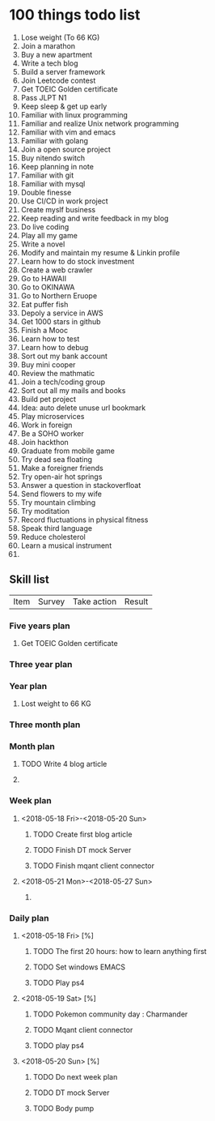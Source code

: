 
* 100 things todo list  
1. Lose weight (To 66 KG)
2. Join a marathon
3. Buy a new apartment
4. Write a tech blog
5. Build a server framework
6. Join Leetcode contest
7. Get TOEIC Golden certificate 
8. Pass JLPT N1
9. Keep sleep & get up early
10. Familiar with linux programming
11. Familiar and realize Unix network programming
12. Familiar with vim and emacs
13. Familiar with golang
14. Join a open source project
15. Buy nitendo switch
16. Keep planning in note
17. Familiar with git  
18. Familiar with mysql
19. Double finesse
20. Use CI/CD in work project
21. Create myslf business
22. Keep reading and write feedback in my blog
23. Do live coding
24. Play all my game
25. Write a novel
26. Modify and maintain my resume & Linkin profile
27. Learn how to do stock investment
28. Create a web crawler
29. Go to HAWAII
30. Go to OKINAWA
31. Go to Northern Eruope
32. Eat puffer fish
33. Depoly a service in AWS
34. Get 1000 stars in github
35. Finish a Mooc 
36. Learn how to test
37. Learn how to debug
38. Sort out my bank account
39. Buy mini cooper
40. Review the mathmatic
41. Join a tech/coding group
42. Sort out all my mails and books
43. Build pet project
44. Idea: auto delete unuse url bookmark
45. Play microservices
46. Work in foreign
47. Be a SOHO worker
48. Join hackthon
49. Graduate from mobile game
50. Try dead sea floating
51. Make a foreigner friends
52. Try open-air hot springs
53. Answer a question in stackoverfloat
54. Send flowers to my wife
55. Try mountain climbing
56. Try moditation
57. Record fluctuations in physical fitness
58. Speak third language
59. Reduce cholesterol
60. Learn a musical instrument
61. 
** Skill list
| Item | Survey | Take action | Result |

*** Five years plan
**** Get TOEIC Golden certificate
*** Three year plan
*** Year plan
**** Lost weight to 66 KG
*** Three month plan
*** Month plan
**** TODO Write 4 blog article
**** 
*** Week plan
**** <2018-05-18 Fri>-<2018-05-20 Sun>
***** TODO Create first blog article
***** TODO Finish DT mock Server
***** TODO Finish mqant client connector
**** <2018-05-21 Mon>-<2018-05-27 Sun>
***** 
*** Daily plan
**** <2018-05-18 Fri> [%]
***** TODO The first 20 hours: how to learn anything first
***** TODO Set windows EMACS
***** TODO Play ps4
**** <2018-05-19 Sat> [%]
***** TODO Pokemon community day : Charmander
***** TODO Mqant client connector
***** TODO play ps4
**** <2018-05-20 Sun> [%]
***** TODO Do next week plan
***** TODO DT mock Server
***** TODO Body pump




     
